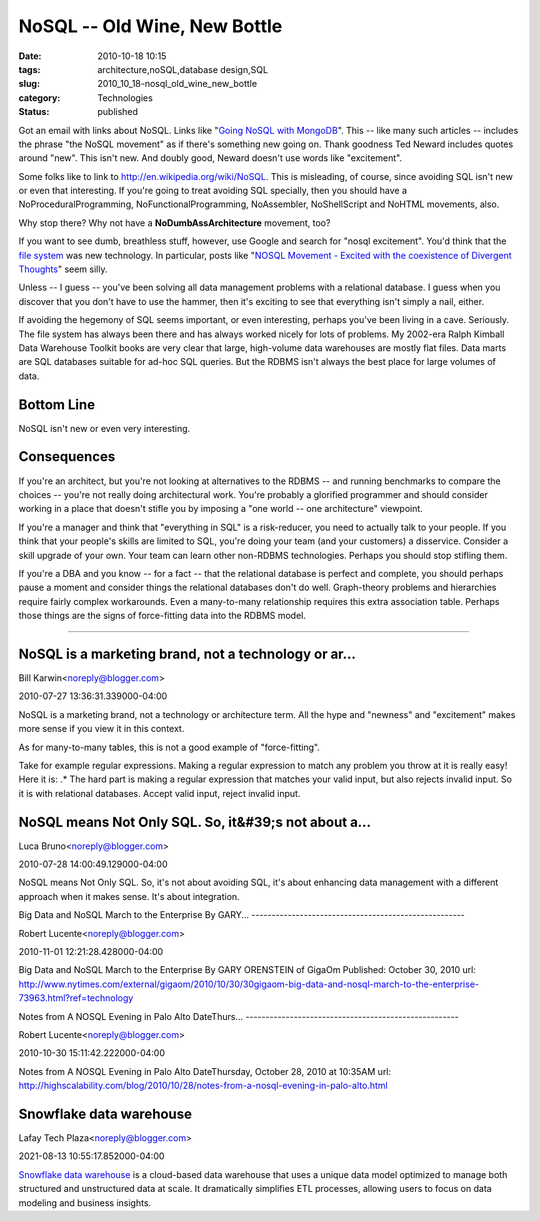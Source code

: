 NoSQL -- Old Wine, New Bottle
=============================

:date: 2010-10-18 10:15
:tags: architecture,noSQL,database design,SQL
:slug: 2010_10_18-nosql_old_wine_new_bottle
:category: Technologies
:status: published

Got an email with links about NoSQL. Links like "`Going NoSQL with
MongoDB <http://msdn.microsoft.com/en-us/magazine/ee310029.aspx>`__".
This -- like many such articles -- includes the phrase "the NoSQL
movement" as if there's something new going on. Thank goodness Ted
Neward includes quotes around "new". This isn't new. And doubly good,
Neward doesn't use words like "excitement".

Some folks like to link to http://en.wikipedia.org/wiki/NoSQL. This
is misleading, of course, since avoiding SQL isn't new or even that
interesting. If you're going to treat avoiding SQL specially, then
you should have a NoProceduralProgramming, NoFunctionalProgramming,
NoAssembler, NoShellScript and NoHTML movements, also.

Why stop there? Why not have a **NoDumbAssArchitecture** movement,
too?

If you want to see dumb, breathless stuff, however, use Google and
search for "nosql excitement". You'd think that the `file
system <http://en.wikipedia.org/wiki/File_system>`__ was new
technology. In particular, posts like "`NOSQL Movement - Excited with
the coexistence of Divergent
Thoughts <http://java.dzone.com/news/nosql-movement-excited>`__" seem
silly.

Unless -- I guess -- you've been solving all data management problems
with a relational database. I guess when you discover that you don't
have to use the hammer, then it's exciting to see that everything
isn't simply a nail, either.

If avoiding the hegemony of SQL seems important, or even interesting,
perhaps you've been living in a cave. Seriously. The file system has
always been there and has always worked nicely for lots of problems.
My 2002-era Ralph Kimball Data Warehouse Toolkit books are very clear
that large, high-volume data warehouses are mostly flat files. Data
marts are SQL databases suitable for ad-hoc SQL queries. But the
RDBMS isn't always the best place for large volumes of data.

Bottom Line
-----------

NoSQL isn't new or even very interesting.

Consequences
------------

If you're an architect, but you're not looking at alternatives to the
RDBMS -- and running benchmarks to compare the choices -- you're not
really doing architectural work. You're probably a glorified
programmer and should consider working in a place that doesn't stifle
you by imposing a "one world -- one architecture" viewpoint.

If you're a manager and think that "everything in SQL" is a
risk-reducer, you need to actually talk to your people. If you think
that your people's skills are limited to SQL, you're doing your team
(and your customers) a disservice. Consider a skill upgrade of your
own. Your team can learn other non-RDBMS technologies. Perhaps you
should stop stifling them.

If you're a DBA and you know -- for a fact -- that the relational
database is perfect and complete, you should perhaps pause a moment
and consider things the relational databases don't do well.
Graph-theory problems and hierarchies require fairly complex
workarounds. Even a many-to-many relationship requires this extra
association table. Perhaps those things are the signs of
force-fitting data into the RDBMS model.



-----

NoSQL is a marketing brand, not a technology or ar...
-----------------------------------------------------

Bill Karwin<noreply@blogger.com>

2010-07-27 13:36:31.339000-04:00

NoSQL is a marketing brand, not a technology or architecture term. All
the hype and "newness" and "excitement" makes more sense if you view it
in this context.

As for many-to-many tables, this is not a good example of
"force-fitting".

Take for example regular expressions. Making a regular expression to
match any problem you throw at it is really easy! Here it is: .\*
The hard part is making a regular expression that matches your valid
input, but also rejects invalid input.
So it is with relational databases. Accept valid input, reject invalid
input.


NoSQL means Not Only SQL. So, it&#39;s not about a...
-----------------------------------------------------

Luca Bruno<noreply@blogger.com>

2010-07-28 14:00:49.129000-04:00

NoSQL means Not Only SQL. So, it's not about avoiding SQL, it's about
enhancing data management with a different approach when it makes sense.
It's about integration.


Big Data and NoSQL March to the Enterprise
By GARY...
-----------------------------------------------------

Robert Lucente<noreply@blogger.com>

2010-11-01 12:21:28.428000-04:00

Big Data and NoSQL March to the Enterprise
By GARY ORENSTEIN of GigaOm
Published: October 30, 2010
url:
http://www.nytimes.com/external/gigaom/2010/10/30/30gigaom-big-data-and-nosql-march-to-the-enterprise-73963.html?ref=technology


Notes from A NOSQL Evening in Palo Alto 
DateThurs...
-----------------------------------------------------

Robert Lucente<noreply@blogger.com>

2010-10-30 15:11:42.222000-04:00

Notes from A NOSQL Evening in Palo Alto
DateThursday, October 28, 2010 at 10:35AM
url:
http://highscalability.com/blog/2010/10/28/notes-from-a-nosql-evening-in-palo-alto.html


Snowflake data warehouse
-----------------------------------------------------

Lafay Tech Plaza<noreply@blogger.com>

2021-08-13 10:55:17.852000-04:00

`Snowflake data
warehouse <https://www.indiumsoftware.com/data-warehouse-services/>`__
is a cloud-based data warehouse that uses a unique data model optimized
to manage both structured and unstructured data at scale. It
dramatically simplifies ETL processes, allowing users to focus on data
modeling and business insights.





